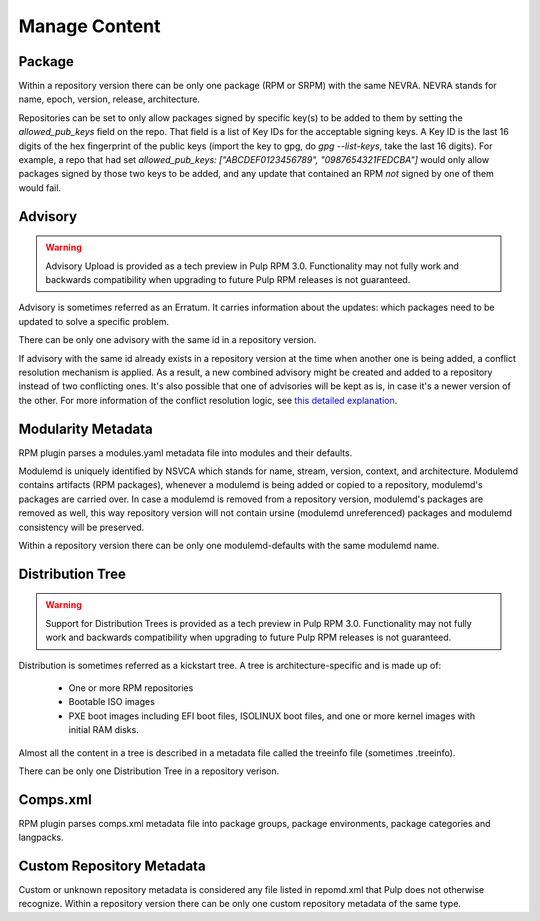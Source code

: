 Manage Content
==============

Package
-------

Within a repository version there can be only one package (RPM or SRPM) with the same NEVRA.
NEVRA stands for name, epoch, version, release, architecture.

Repositories can be set to only allow packages signed by specific key(s) to be added to them by setting the `allowed_pub_keys` field on the repo.
That field is a list of Key IDs for the acceptable signing keys.
A Key ID is the last 16 digits of the hex fingerprint of the public keys (import the key to gpg, do `gpg --list-keys`, take the last 16 digits).
For example, a repo that had set `allowed_pub_keys: ["ABCDEF0123456789", "0987654321FEDCBA"]` would only allow packages signed by those two keys to be added, and any update that contained an RPM *not* signed by one of them would fail.


Advisory
--------

.. warning::
    Advisory Upload is provided as a tech preview in Pulp RPM 3.0. Functionality may not fully work and backwards compatibility when upgrading to future Pulp RPM releases is not guaranteed.

Advisory is sometimes referred as an Erratum.
It carries information about the updates: which packages need to be updated to solve a specific problem.

There can be only one advisory with the same id in a repository version.

If advisory with the same id already exists in a repository version at the time when another one is being added, a conflict resolution mechanism is applied. 
As a result, a new combined advisory might be created and added to a repository instead of two conflicting ones.
It's also possible that one of advisories will be kept as is, in case it's a newer version of the other.
For more information of the conflict resolution logic, see `this detailed explanation <https://github.com/pulp/pulp_rpm/blob/1d507db453d4e6a91518beb4981a434a29cc3c01/pulp_rpm/app/advisory.py#L81-L96>`__.


Modularity Metadata
-------------------

RPM plugin parses a modules.yaml metadata file into modules and their defaults.

Modulemd is uniquely identified by NSVCA which stands for name, stream, version, context, and
architecture. Modulemd contains artifacts (RPM packages), whenever a modulemd is being added or
copied to a repository, modulemd's packages are carried over. In case a modulemd is removed from
a repository version, modulemd's packages are removed as well, this way repository version will
not contain ursine (modulemd unreferenced) packages and modulemd consistency will be preserved.

Within a repository version there can be only one modulemd-defaults with the same modulemd name.


Distribution Tree
-----------------

.. warning::
    Support for Distribution Trees is provided as a tech preview in Pulp RPM 3.0. Functionality may not fully work and backwards compatibility when upgrading to future Pulp RPM releases is not guaranteed.

Distribution is sometimes referred as a kickstart tree.
A tree is architecture-specific and is made up of:

 * One or more RPM repositories
 * Bootable ISO images
 * PXE boot images including EFI boot files, ISOLINUX boot files, and one or more kernel images with initial RAM disks.

Almost all the content in a tree is described in a metadata file called the treeinfo file (sometimes .treeinfo).

There can be only one Distribution Tree in a repository verison.


Comps.xml
---------

RPM plugin parses comps.xml metadata file into package groups, package environments, package
categories and langpacks.


Custom Repository Metadata
---------------------------

Custom or unknown repository metadata is considered any file listed in repomd.xml that Pulp does
not otherwise recognize. Within a repository version there can be only one custom repository
metadata of the same type.

